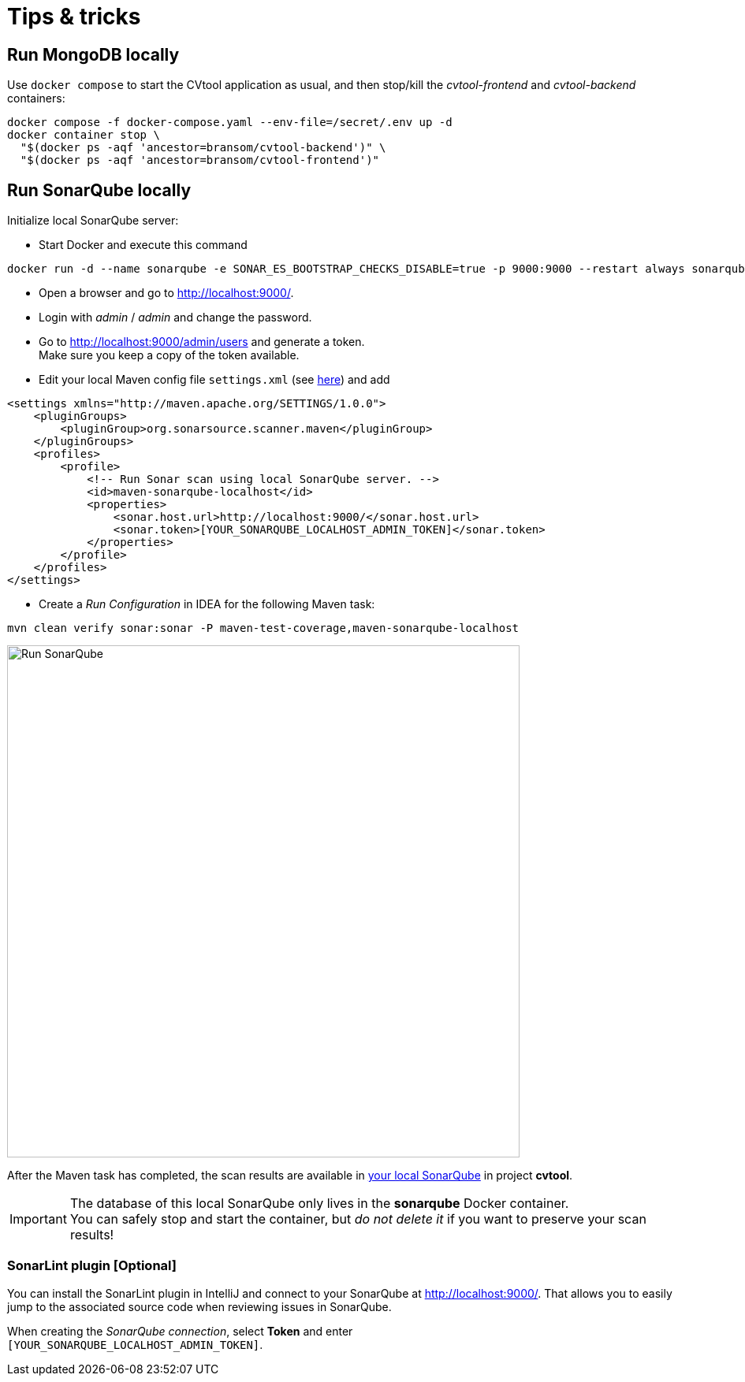 = Tips & tricks

== Run MongoDB locally

Use `docker compose` to start the CVtool application as usual, and then stop/kill the _cvtool-frontend_ and _cvtool-backend_ containers:

[source,sh]
....
docker compose -f docker-compose.yaml --env-file=/secret/.env up -d
docker container stop \
  "$(docker ps -aqf 'ancestor=bransom/cvtool-backend')" \
  "$(docker ps -aqf 'ancestor=bransom/cvtool-frontend')"
....

== Run SonarQube locally

Initialize local SonarQube server:

* Start Docker and execute this command

[source,sh]
....
docker run -d --name sonarqube -e SONAR_ES_BOOTSTRAP_CHECKS_DISABLE=true -p 9000:9000 --restart always sonarqube:latest
....
* Open a browser and go to http://localhost:9000/.
* Login with _admin_ / _admin_ and change the password.
* Go to http://localhost:9000/admin/users and generate a token. +
Make sure you keep a copy of the token available.
* Edit your local Maven config file `settings.xml` (see http://localhost:9000/documentation/analysis/scan/sonarscanner-for-maven/[here]) and add

[source,xml]
....
<settings xmlns="http://maven.apache.org/SETTINGS/1.0.0">
    <pluginGroups>
        <pluginGroup>org.sonarsource.scanner.maven</pluginGroup>
    </pluginGroups>
    <profiles>
        <profile>
            <!-- Run Sonar scan using local SonarQube server. -->
            <id>maven-sonarqube-localhost</id>
            <properties>
                <sonar.host.url>http://localhost:9000/</sonar.host.url>
                <sonar.token>[YOUR_SONARQUBE_LOCALHOST_ADMIN_TOKEN]</sonar.token>
            </properties>
        </profile>
    </profiles>
</settings>
....

* Create a _Run Configuration_ in IDEA for the following Maven task:
....
mvn clean verify sonar:sonar -P maven-test-coverage,maven-sonarqube-localhost
....

image::run-configuration-mvn-SonarQube.png[Run SonarQube, 650]

After the Maven task has completed, the scan results are available in http://localhost:9000/[your local SonarQube] in project *cvtool*.

IMPORTANT: The database of this local SonarQube only lives in the *sonarqube* Docker container. +
You can safely stop and start the container, but _do not delete it_ if you want to preserve your scan results!

=== SonarLint plugin [Optional]

You can install the SonarLint plugin in IntelliJ and connect to your SonarQube at http://localhost:9000/.
That allows you to easily jump to the associated source code when reviewing issues in SonarQube.

When creating the _SonarQube connection_, select *Token* and enter +
`[YOUR_SONARQUBE_LOCALHOST_ADMIN_TOKEN]`.
